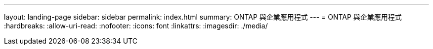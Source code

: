 ---
layout: landing-page 
sidebar: sidebar 
permalink: index.html 
summary: ONTAP 與企業應用程式 
---
= ONTAP 與企業應用程式
:hardbreaks:
:allow-uri-read: 
:nofooter: 
:icons: font
:linkattrs: 
:imagesdir: ./media/


